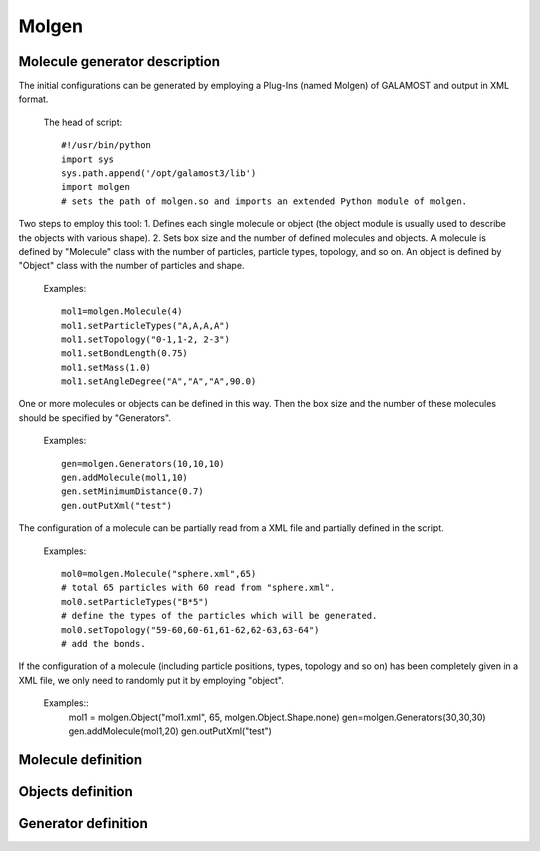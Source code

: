 Molgen
======

Molecule generator description
------------------------------

The initial configurations can be generated by employing a Plug-Ins (named Molgen) of GALAMOST and output in XML format. 

   The head of script::
   
      #!/usr/bin/python
      import sys
      sys.path.append('/opt/galamost3/lib')
      import molgen
      # sets the path of molgen.so and imports an extended Python module of molgen.
	  
Two steps to employ this tool:
1.	Defines each single molecule or object (the object module is usually used to describe the objects with various shape).
2.	Sets box size and the number of defined molecules and objects.
A molecule is defined by "Molecule" class with the number of particles, particle types, topology, and so on. 
An object is defined by "Object" class with the number of particles and shape. 

   Examples::
   
      mol1=molgen.Molecule(4)
      mol1.setParticleTypes("A,A,A,A")
      mol1.setTopology("0-1,1-2, 2-3")
      mol1.setBondLength(0.75)
      mol1.setMass(1.0)
      mol1.setAngleDegree("A","A","A",90.0)
   
One or more molecules or objects can be defined in this way. 
Then the box size and the number of these molecules should be specified by "Generators".

   Examples::
   
      gen=molgen.Generators(10,10,10)
      gen.addMolecule(mol1,10)
      gen.setMinimumDistance(0.7)
      gen.outPutXml("test")
   
The configuration of a molecule can be partially read from a XML file and 
partially defined in the script.

   Examples::
   
      mol0=molgen.Molecule("sphere.xml",65) 
      # total 65 particles with 60 read from "sphere.xml".
      mol0.setParticleTypes("B*5") 
      # define the types of the particles which will be generated.
      mol0.setTopology("59-60,60-61,61-62,62-63,63-64")
      # add the bonds.
	  
If the configuration of a molecule (including particle positions, types, topology and so on)
has been completely given in a XML file, we only need to randomly put it by employing "object".

   Examples::
      mol1 = molgen.Object("mol1.xml", 65, molgen.Object.Shape.none)
      gen=molgen.Generators(30,30,30)
      gen.addMolecule(mol1,20)
      gen.outPutXml("test")

Molecule definition
-------------------

.. py:class:: Molecule(np)

   initializes a molecule with the number of particles.
   
   :param int np: The number of particles.
	  
	  
.. py:class:: Molecule(filename, np)

   initializes a molecule and reads particles data from the XML file with file name and the number of particles.
	  
   :param str filename: The name of inputting file.
   :param int np: The number of particles.   

   .. py:function:: setParticleTypes(string type)
   
      specifies the particle types separated by comma according to particle index form 0 to N-1 in sequence.
	  
   .. py:function:: setTopology(string topo)
   
      specifies the bonds separated by comma which connect two particles separated by crossband.
	  
   .. py:function:: setIsotactic(bool switch)
   
      switches the isotactic configuration of molecule.
	  
   .. py:function:: setBondLength(double bl)
      specifies the bond length of all bonds.
	  
   .. py:function:: setBondLength(string type1, string type2, double bl)
   
      specifies the bond length of the bond which connect two kind particles with particle type1, type2, and bond length.
	  
   .. py:function:: setAngleDegree(string type1, sstring type2, string type2, double degree)
   
      specifies the angle with particle type 1, type2, type3, and degree.
	  
   .. py:function:: setAngleDegree(unsigned int idx1, unsigned int idx2, unsigned int idx3, double degree)
   
      specifies the angle with particle idx1, idx2, idx3, and degree.
	  
   .. py:function:: setDihedralDegree(string type1, string type2, string type3, string type4, double degree)
   
      specifies the dihedral with particle type1, type2, type3, type4, and degree.
	  
   .. py:function:: setDihedralDegree(unsigned int idx1, unsigned int idx2, unsigned int idx3, unsigned int idx4, double degree)
   
      specifies the dihedral with particle idx1, idx2, idx3, idx4, and degree.
	  
   .. py:function:: setMass(double mass)
   
      specifies the mass of all particles.
	  
   .. py:function:: setMass(string type, double mass)
   
      specifies the mass of a kind of particles.
	  
   .. py:function:: setMass(unsigned int particle_index, double mass)
   
      specifies the mass of a particle.
	  
   .. py:function:: setCharge(double charge)
   
      specifies the charge of all particles.
	  
   .. py:function:: setCharge(string type, double charge)
   
      specifies the charge of a kind of particles.
	  
   .. py:function:: setCharge(unsigned int particle_index, double charge)
   
      specifies the charge of a particle.
	  
   .. py:function:: setOrientation()
   
      specifies all particles having orientation.
	  
   .. py:function:: setOrientation(string type)
   
      specifies a kind of particles having orientation.
	  
   .. py:function:: setOrientation(unsigned int particle_index)
   
      specifies a particle having orientation.
	  
   .. py:function:: setInert(double inertx, double inerty, double inertz)
   
      specifies the inert in x, y, z directions of all particles.
	  
   .. py:function:: setInert(string type, double inertx, double inerty, double inertz)
   
	　specifies the inert in x, y, z directions of a kind of particles.
	
   .. py:function:: setInert(unsigned int particle_index, double inertx, double inerty, double inertz)
   
      specifies the inert in x, y, z directions of a particle.
	  
   .. py:function:: setQuaternion()
   
      specifies all particles having quaternion.
	  
   .. py:function:: setQuaternion(string type)
   
      specifies a kind of particles having quaternion.
	  
   .. py:function:: setQuaternion(unsigned int particle_index)
   
      specifies a particle having quaternion.
	  
   .. py:function:: setDiameter(double di)
   
      specifies the diameter of all particles.
	  
   .. py:function:: setDiameter(string type, double di)
   
      specifies the diameter of a kind of particles.
	  
   .. py:function:: setDiameter(unsigned int particle_index, double di)
   
      specifies the diameter of a particle.
	  
   .. py:function:: setCris(unsigned int cris)
   
      specifies the cris of all particles.
	  
   .. py:function:: setCris(string type, unsigned int cris)
   
      specifies the cris of a kind of particles.
	  
   .. py:function:: setCris(unsigned int particle_index, unsigned int cris)
   
      specifies the cris of a particle.
	  
   .. py:function:: setInit(unsigned int init)
   
      specifies the init of all particles.
	  
   .. py:function:: setInit(string type, unsigned int init)
   
      specifies the init of a kind of particles.
	  
   .. py:function:: setInit(unsigned int particle_index, unsigned int init)
   
      specifies the init of a particle.
	  
   .. py:function:: setBody(unsigned int body_id)
   
      specifies the body id of all particles (start form 0).
	  
   .. py:function:: setBody(string type, unsigned int body_id)
   
      specifies the body id of a kind of particles (start form 0).
	  
   .. py:function:: setBody(unsigned int particle_index, unsigned int body_id)
   
      specifies the body id of a particle (start form 0).
	  
   .. py:function:: setMolecule(unsigned int mol_id)
   
      specifies the molecule id of all particles (start form 0).
	  
   .. py:function:: setMolecule(string type, unsigned int mol_id)
   
      specifies the mlecule id of a kind of particles (start form 0).
	  
   .. py:function:: setMolecule(unsigned int particle_index, unsigned int mol_id)
   
      specifies the molecule id of a particle (start form 0).
	  
   .. py:function:: setBox(double lx, double ly, double lz)
   
      specifies the size of box where the molecules are generated.
	  
   .. py:function:: setBox(double lx_min, double lx_max, double ly_min, double ly_max, double lz_min, double lz_max)
   
      specifies the box where the molecules are generated with box boundaries: lx_min, lx_max, ly_min, ly_max, lz_min, lz_max.
	  
   .. py:function:: setSphere(double sx, double sy, double sz, double r_min, double r_max)
   
      specifies the sphere where the molecules are generated with sphere center position(sx, sy, sz), spherical shell radius r_min, and r_max. The molecules are generated in the range r_min< r < r_max.
	  
   .. py:function:: setCylinder(double px, double py, double pz, double ax, double ay, double az, double r_min, double r_max)
   
      specifies the cylinder where the molecules are generated with cylinder center position(px, py, pz), cylinder axe vecter(ax, ay, ax), cyliner radius r_min, and r_max. The molecules are generated in the range r_min< r<r_max.
	  
   Example::
   
      mol0=molgen.Molecule(8)
      # initializes a molecule object with the number of particles. 
      mol0.setParticleTypes("A,A,A,A,A,A,A,A")
      # sets particle types.
      mol0.setTopology("0-1,0-3,0-4,2-3,1-2,1-5,2-6,3-7,4-5,4-7,5-6,6-7")
      # sets topology.
      mol0.setBondLength(0.75)
      # sets bond length for all bonds. 
      mol0.setMass(1.0)
      # sets mass for all particle.
      mol0.setAngleDegree("A","A","A",90.0)
      # sets the degree of the angle of particles with the type 1, 2 and 3.

Objects definition
------------------

.. py:class:: Object(np, shape)

   initializes an object with the number of particles and shape.
	  
   :param int np: The number of particles.   	  
   :param Shape shape: The shape of object.
   
.. py:class:: Object(string filename, unsigned int, Object::Shape)

   initializes an object by reading partial data from a file with file name, the number of particles, and shape (the candidates are "none" and "sphere").
	  
   :param str filename: The name of inputting file.  	  
   :param int np: The number of particles.   	  
   :param Shape shape: The shape of object.	  

   .. py:function:: setRadius(double radius)
   
      specifies the radius of the sphere which will be generated(only works for "sphere" shape) with radius.
	  
   Example::
   
     mol0 = molgen.Object("sphere.xml", 65, molgen.Object.Shape.none)
     # initializes an object by the reading file (containing 60 particles), 
     # the number of particles, and object shape.
     mol0.setParticleTypes("A*5")
     # sets particle types (the former 60 types can be read form the file).
     mol0.setTopology("59-60,60-61,61-62,62-63,63-64")
     # sets topology.
     mol0.setBody("C", 0)
     # sets body index (the type "C" particles are thereby rigid body particles).

Generator definition
--------------------

.. py:class:: Generators(double lx, double ly, double lz)

   initializes a molecule generator with box length in x y z directions.
	  
   :param float lx: The box length in x direction.  	  
   :param float ly: The box length in y direction.   	  
   :param float lz: The box length in z direction.		  

   .. py:function:: addMolecule(Molecule mol, unsigned int num)
   
      adds a molecule into generator with molecule object and number.
	  
   .. py:function:: setMinimumDistance (double min_dis)
   
      sets the minimum separated distance of all particles.
	  
   .. py:function:: setMinimumDistance(string type1, string type2, double min_dis)
   
      sets the minimum separated distance between two particle types with particle type 1, particle type 2 and minimum distance.
	  
   .. py:function:: setParam(cstring type1, string type2, double epsilon, double sigma, double r_cut)
   
      sets the LJ potential parameters between two particle types for Rosenblueth method with particle type1, particle type2, epsilon, sigma, and cut-off radius.
	  
   .. py:function:: setDimension (unsigned int dimension)
   
      specifies system dimension, the default value is 3.
	  
   .. py:function:: outPutXml(string filename)
   
      switch the function of outputting XML filename.
	  
   .. py:function:: outPutMol2(string filename)
   
      switch the function of outputting Mol2 files.
	  
   Example::
   
      gen=molgen.Generators(10, 10, 10)
      # initializes a generator object by box length in x, y, and z direction.
      gen.addMolecule(mol0, 10)
      # adds a molecule by molecule name and the number of molecules.
      gen.setParam("A","A", 1.0, 0.7, 1.0)
      # sets the parameters of LJ potential which is used for Rosenblueth method.
      gen.setMinimumDistance(0.7)
      # sets the minimum separated distance of all particles.
      gen.setMinimumDistance("A","A", 0.7)
      # sets the minimum separated distance between the particle types.
      gen.outPutXml("test")
      # sets the name of output XML file.

